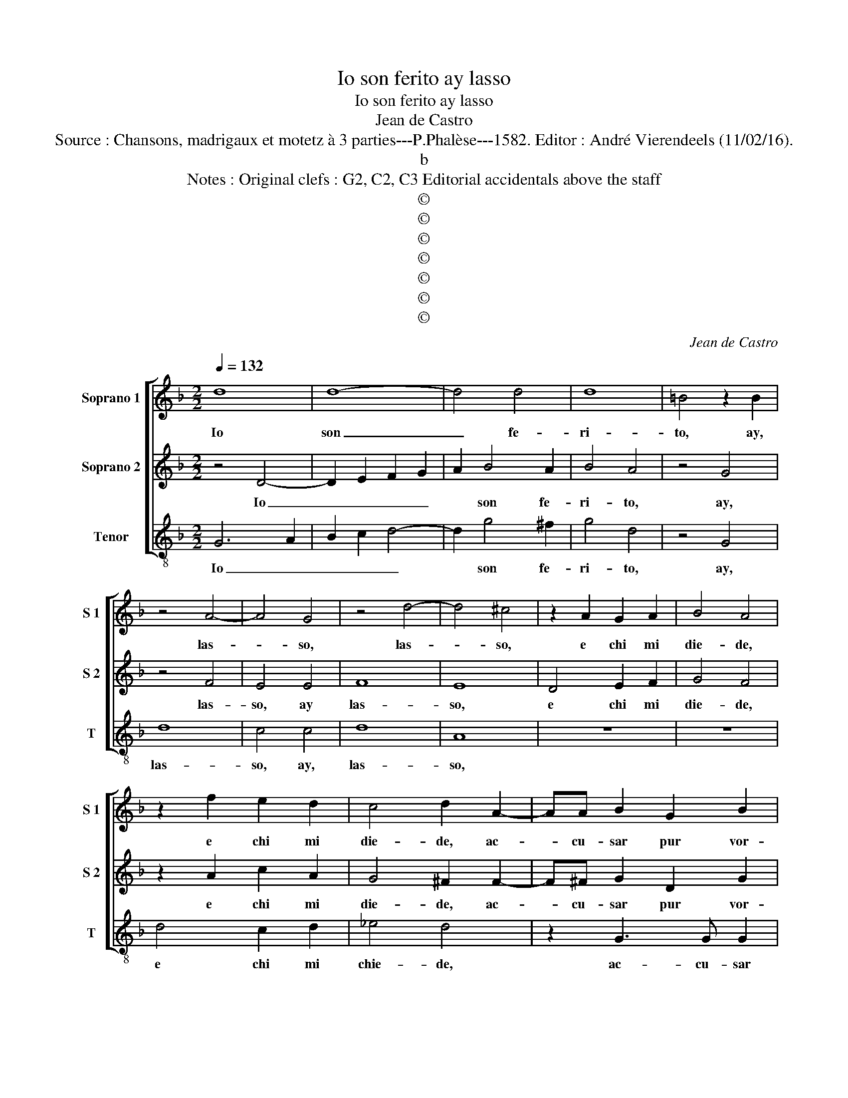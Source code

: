X:1
T:Io son ferito ay lasso
T:Io son ferito ay lasso
T:Jean de Castro
T:Source : Chansons, madrigaux et motetz à 3 parties---P.Phalèse---1582. Editor : André Vierendeels (11/02/16).
T:b
T:Notes : Original clefs : G2, C2, C3 Editorial accidentals above the staff      
T:©
T:©
T:©
T:©
T:©
T:©
T:©
C:Jean de Castro
Z:©
%%score [ 1 2 3 ]
L:1/8
Q:1/4=132
M:2/2
K:F
V:1 treble nm="Soprano 1" snm="S 1"
V:2 treble nm="Soprano 2" snm="S 2"
V:3 treble-8 nm="Tenor" snm="T"
V:1
 d8 | d8- | d4 d4 | d8 | =B4 z2 B2 | z4 A4- | A4 G4 | z4 d4- | d4 ^c4 | z2 A2 G2 A2 | B4 A4 | %11
w: Io|son|_ fe-|ri-|to, ay,|las-|* so,|las-|* so,|e chi mi|die- de,|
 z2 f2 e2 d2 | c4 d2 A2- | AA B2 G2 B2 | A2 d3 d d2 | c2 B2 A2 f2 | e2 f2 d4 | A8 | z2 d2 c2 d2 | %19
w: e chi mi|die- de, ac-|* cu- sar pur vor-|rei, ac- cu- sar|pur vor- rei, ma|non ho pro-|va,|ma ho non|
 B4 A4 | z4 d4 | d4 d4 | f4 f4 | g6 f2 | e2 d2 ^c4 | d8 | z2 f2 c2 c2 | _e4 d4 | z2 f2 c2 c2 | %29
w: pro- va,|che|sen- z'in-|di- ci'al|mal non|si da fe-|de,|ne get- ta|san- gue,|ne get- ta|
 _e4 d4 | z2 c2 G2 G2 | B4 A4 | z4 d4- | d4 d4 | d8- | d4 d4 | c8 | B4 z2 B2 | c2 B4 A2- | %39
w: san- gue,|ne get- ta|san- gue,|la|_ mia|pia-|* ga|no-|va. Io|spas- m'e mo-|
 A2 A2 z4 | A4 d2 d2 | c4 z2 c2 | f2 f2 e3 c | d4 c4 | z4 z2 A2 | d2 d2 c3 A | B4 A4 | %47
w: * ro,|il col- po|non, il|col- po non si|ve- de,|il|col- po non si|ve- de,|
 z2 d2 d2 d2 | g2 g2 e4 | c4 f2 f2 | d4 ^c4 | z2 A2 A2 A2 | d2 d2 B3 B | B2 A2 G4 | ^F2 d4 A2- | %55
w: la mia ne-|mi- c'ar- ma-|ta non si-|tro- va,|la mia ne-|mi- c'ar- ma- ta|non ri- tro-|va, che fia|
 A2 c4 G2- | G2 B2 A4 | z2 d4 G2 | z2 d2 c4 | z2 g4 d2- | d2 f2 e2 c2 | d4 d4- | d4 c4- | c4 B4 | %64
w: _ tor- nar|_ a lei,|che fia,|che fia,|che fia|_ tor- nar a|lei cru-|* del|_ par-|
 A8 | B4 z2 d2 | c2 f2 e2 c2 | g6 d2 | f2 f2 e4 | d2 f2 f2 f2 | e2 d2 c4 | d4 c2 B2 | A4 B4 | %73
w: ti-|ta, che|sol m'hab- bi'a sa-|nar chi|m'ha fe- ri-|to, che sol m'hab-|bi'a sa- nar|chi m'ha fe-|ri- to,|
 z2 B2 c2 c2 | d2 f2 e4 | A2 B4 c2 | A4 B4 | z4 G4 | G4 G4 | G8 | G8 |] %81
w: che sol m'hab-|bi'a sa- nar|chi m'ha fe-|ri- to,|chi|m'ha fe-|ri-|to.|
V:2
 z4 D4- | D2 E2 F2 G2 | A2 B4 A2 | B4 A4 | z4 G4 | z4 F4 | E4 E4 | F8 | E8 | D4 E2 F2 | G4 F4 | %11
w: Io|_ _ _ _|* son fe-|ri- to,|ay,|las-|so, ay|las-|so,|e chi mi|die- de,|
 z2 A2 c2 A2 | G4 ^F2 F2- | F^F G2 D2 G2 | F2 B3 B B2 | A2 G2 F2 A2 | c2 F2 G4 | F2 F2 E2 A2- | %18
w: e chi mi|die- de, ac-|* cu- sar pur vor-|rei, ac- cu- sar|pur vor- rei, ma|non ho pro-|va, ma non ho|
 A2 G2 A4 | z2 G2 ^F2 F2 | G4 A4 | z2 =B2 B2 B2 | c4 d4 | G4 c4 | c2 F2 E4 | ^F4 z4 | z2 d2 A2 A2 | %27
w: _ pro- va,|ma non ho|pro- va,|che sen- z'in-|di- ci'al|mal non|si da fe-|de,|ne get- ta|
 c4 =B4 | z2 d2 A2 A2 | c4 B2 A2- | A2 E4 E2 | G4 ^F4 | z4 A4- | A4 B4 | B8- | B4 B4 | A8 | %37
w: san- gue,|ne get- ta|san- gue, ne|_ get- ta|san- gue,|la|_ mia|pia-|* ga|no-|
 F4 z2 G2 | A2 G4 ^F2- | F2 ^F2 z4 |"^-natural" z4 z2 F2 | A2 A2 G4 | z2 A2 c2 c2 | B2 G2 A4 | %44
w: va. Io|spas- m'e mo-|* ro,|il|col- po non,|il col- po|non si ve-|
 ^F2 F2 G2 A2 | A2 G2 A2 A2 | z2 G2 F3 G | A4 B4 | G4 c4- | c2 A4 F2 | G4 E4 | z4 z2 D2 | %52
w: de, il col- po|non si ve- de,|la mia ne-|mi- c'ar-|ma- ta|_ non si-|tro- va,|la|
 D2 D2 G2 G2 | F2 A2 B2 B2 | A4 ^F4 | z2 A2 E4 | G4 ^F2 F2 | G4 z2 B2 | A2 F2 A2 A2 | G4 z2 B2 | %60
w: mia ne- mi- c'ar-|ma- ta non si-|tro- va,|che fia|tor- nar a|lei, che|fia tor- nar a|lei, che|
 A2 A2 c2 G2 | B4 B4- | B4 A4- | A4 G4- | G4 ^F4 | G4 B4 | A4 z2 A2 | G2 c2 B3 B | A2 d2 d2 ^c2 | %69
w: fia tor- nar a|lei cru-|* del|_ par-|* ti-|ta, che|sol, che|sol m'hab- bi'a sa-|nar chi m'ha fe-|
 d4 d2 A2 | c2 B2 A3 A | G2 B2 A2 G2 | ^F4 G4 | z2 G2 G2 A2 | B2 d2 c4 | F4 G2 G2 |"^#" F4 G4 | %77
w: ri- to, che|sol m'hab- bi'a sa-|nar chi m'ha fe-|ri- to,|che sol m'hab-|bi'a sa- nar|chi m'ha fe-|ri- to,|
 z4 D4 | _E4 D4 | _E8 | D8 |] %81
w: chi|m'ha fe-|ri-|to.|
V:3
 G6 A2 | B2 c2 d4- | d2 g4 ^f2 | g4 d4 | z4 G4 | d8 | c4 c4 | d8 | A8 | z8 | z8 | d4 c2 d2 | %12
w: Io _|_ _ _|* son fe-|ri- to,|ay,|las-|so, ay,|las-|so,|||e chi mi|
 _e4 d4 | z2 G3 G G2 | d2 B3 B B2 | c2 G2 d4 | z8 | d4 ^c2 d2 | B4 A2 d2 | g2 G2 d4 | G4 d4 | %21
w: chie- de,|ac- cu- sar|pur, ac- cu- sar|pur vor- rei,||ma non ho|pro- va, ma|non ho pro-|va, che|
 g4 g4 | f4 d4 | c4 c4 | c2 d2 A4 | d4 z2 g2 | d2 d2 f4 | c4 z2 g2 | d2 d2 f4 | c4 z2 d2 | %30
w: sen- z'in-|di- ci'al|mal non|si da fe-|de, ne|get- ta san-|gue, ne|get- ta san-|gue, ne|
 A2 A2 c4 | G4 d4- | d4 d4 | ^f4 g4- | g4 G2 A2 | B2 c2 d2 e2 | f4 F4 | B4 z2 G2 | F2 G4 d2- | %39
w: get- ta san-|gue, la|_ mia|pia- ga|_ no- *|||va. Io|spas- m'e mo-|
 d2 d2 z4 | z4 d4 | f2 f2 e2 c2 | d4 A4 | z4 A4 | d2 d2 c2 A2 | B4 A4 | z4 d4 | d2 d2 g2 g2 | %48
w: * ro,|il|col- po non si|ve- de,|il|col- po non si|ve- de,|la|mia ne- mi- c'ar-|
 e4 c4 | f4 d4 | G4 A2 A2 | A3 A d2 d2 | B4 G4 | B2 F2 G4 | d4 z2 d2 | A4 c4 | G2 G2 d4 | z4 g4 | %58
w: ma- ta|non si|tro- va, la|mia ne- mi- c'ar-|ma- ta|nin si tro-|va, che|fia tor-|nar a lei,|che|
 d4 z2 f2 | c4 g4 | d4 c4 | g4 G4 | c8- | c4 c4 | d8 | G8 | z2 d2 c2 f2 | e2 c2 g2 g2 | f2 d2 a4 | %69
w: fia, che|fia tor-|nar a|lei cru-|del|_ par-|ti-|ta,|che sol m'hab-|bi'a sa- nar chi|m'ha fe- ri-|
 d8 | z8 | z4 z2 G2 | d4 G4 | z2 G2 c2 c2 | B2 B2 c4 | d4 _e2 c2 | d4 G4 | z4 G4 | c4 =B4 | c8 | %80
w: to,||fe-|ri- to,|che sol m'hab-|bi'a sa- nar|chi m'ha fe-|ri- to,|chi|m'ha fe-|ri-|
 G8 |] %81
w: to.|

